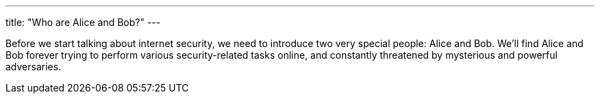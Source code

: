 ---
title: "Who are Alice and Bob?"
---

Before we start talking about internet security, we need to introduce two very
special people: Alice and Bob.
//
We'll find Alice and Bob forever trying to perform various security-related
tasks online, and constantly threatened by mysterious and powerful
adversaries.
